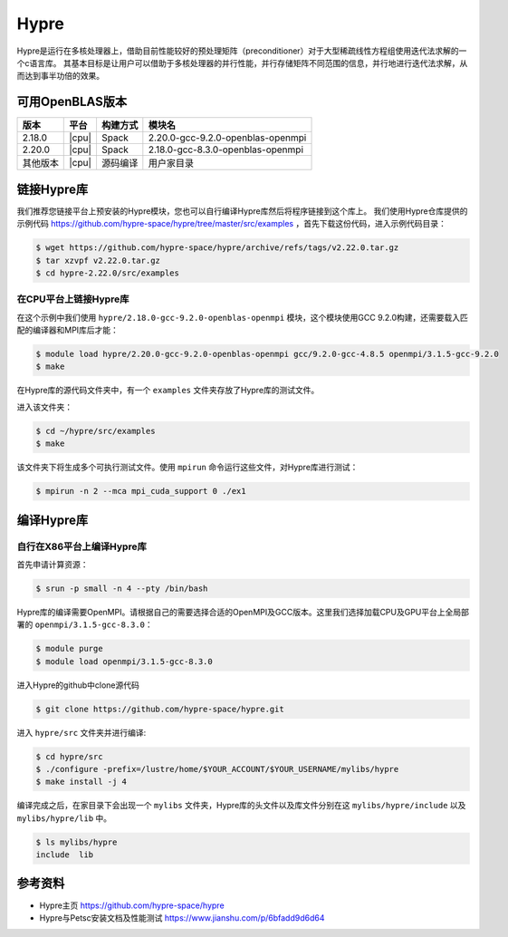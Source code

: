 Hypre
=====

Hypre是运行在多核处理器上，借助目前性能较好的预处理矩阵（preconditioner）对于大型稀疏线性方程组使用迭代法求解的一个c语言库。 其基本目标是让用户可以借助于多核处理器的并行性能，并行存储矩阵不同范围的信息，并行地进行迭代法求解，从而达到事半功倍的效果。

可用OpenBLAS版本
----------------

+----------+-------+----------+-----------------------------------+
| 版本     | 平台  | 构建方式 | 模块名                            |
+==========+=======+==========+===================================+
| 2.18.0   | |cpu| | Spack    | 2.20.0-gcc-9.2.0-openblas-openmpi |
+----------+-------+----------+-----------------------------------+
| 2.20.0   | |cpu| | Spack    | 2.18.0-gcc-8.3.0-openblas-openmpi |
+----------+-------+----------+-----------------------------------+
| 其他版本 | |cpu| | 源码编译 | 用户家目录                        |
+----------+-------+----------+-----------------------------------+

链接Hypre库
-----------

我们推荐您链接平台上预安装的Hypre模块，您也可以自行编译Hypre库然后将程序链接到这个库上。
我们使用Hypre仓库提供的示例代码 https://github.com/hypre-space/hypre/tree/master/src/examples ，首先下载这份代码，进入示例代码目录：

.. code:: bash

   $ wget https://github.com/hypre-space/hypre/archive/refs/tags/v2.22.0.tar.gz
   $ tar xzvpf v2.22.0.tar.gz
   $ cd hypre-2.22.0/src/examples

在CPU平台上链接Hypre库
~~~~~~~~~~~~~~~~~~~~~~

在这个示例中我们使用 ``hypre/2.18.0-gcc-9.2.0-openblas-openmpi`` 模块，这个模块使用GCC 9.2.0构建，还需要载入匹配的编译器和MPI库后才能：

.. code:: bash

   $ module load hypre/2.20.0-gcc-9.2.0-openblas-openmpi gcc/9.2.0-gcc-4.8.5 openmpi/3.1.5-gcc-9.2.0 
   $ make


在Hypre库的源代码文件夹中，有一个 ``examples`` 文件夹存放了Hypre库的测试文件。

进入该文件夹：

.. code:: bash
   
   $ cd ~/hypre/src/examples
   $ make

该文件夹下将生成多个可执行测试文件。使用 ``mpirun`` 命令运行这些文件，对Hypre库进行测试：

.. code:: bash

   $ mpirun -n 2 --mca mpi_cuda_support 0 ./ex1

编译Hypre库
-----------

自行在X86平台上编译Hypre库
~~~~~~~~~~~~~~~~~~~~~~~~~~

首先申请计算资源：

.. code:: bash

   $ srun -p small -n 4 --pty /bin/bash

Hypre库的编译需要OpenMPI。请根据自己的需要选择合适的OpenMPI及GCC版本。这里我们选择加载CPU及GPU平台上全局部署的 ``openmpi/3.1.5-gcc-8.3.0``：

.. code:: bash
    
   $ module purge
   $ module load openmpi/3.1.5-gcc-8.3.0

进入Hypre的github中clone源代码

.. code:: bash

   $ git clone https://github.com/hypre-space/hypre.git

进入 ``hypre/src`` 文件夹并进行编译:

.. code:: bash

   $ cd hypre/src
   $ ./configure -prefix=/lustre/home/$YOUR_ACCOUNT/$YOUR_USERNAME/mylibs/hypre
   $ make install -j 4

编译完成之后，在家目录下会出现一个 ``mylibs`` 文件夹，Hypre库的头文件以及库文件分别在这 ``mylibs/hypre/include`` 以及 ``mylibs/hypre/lib`` 中。

.. code:: bash

   $ ls mylibs/hypre
   include  lib

参考资料
--------
- Hypre主页 https://github.com/hypre-space/hypre
- Hypre与Petsc安装文档及性能测试 https://www.jianshu.com/p/6bfadd9d6d64
